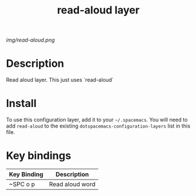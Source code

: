 #+TITLE: read-aloud layer

# The maximum height of the logo should be 200 pixels.
[[img/read-aloud.png]]

# TOC links should be GitHub style anchors.
* Table of Contents                                        :TOC_4_gh:noexport:
- [[#description][Description]]
- [[#install][Install]]
- [[#key-bindings][Key bindings]]

* Description
 Read aloud layer.
 This just uses `read-aloud`

* Install
To use this configuration layer, add it to your =~/.spacemacs=. You will need to
add =read-aloud= to the existing =dotspacemacs-configuration-layers= list in this
file.

* Key bindings

| Key Binding | Description    |
|-------------+----------------|
| ~SPC o p | Read aloud word   |

# Use GitHub URLs if you wish to link a Spacemacs documentation file or its heading.
# Examples:
# [[https://github.com/syl20bnr/spacemacs/blob/master/doc/VIMUSERS.org#sessions]]
# [[https://github.com/syl20bnr/spacemacs/blob/master/layers/%2Bfun/emoji/README.org][Link to Emoji layer README.org]]
# If space-doc-mode is enabled, Spacemacs will open a local copy of the linked file.

